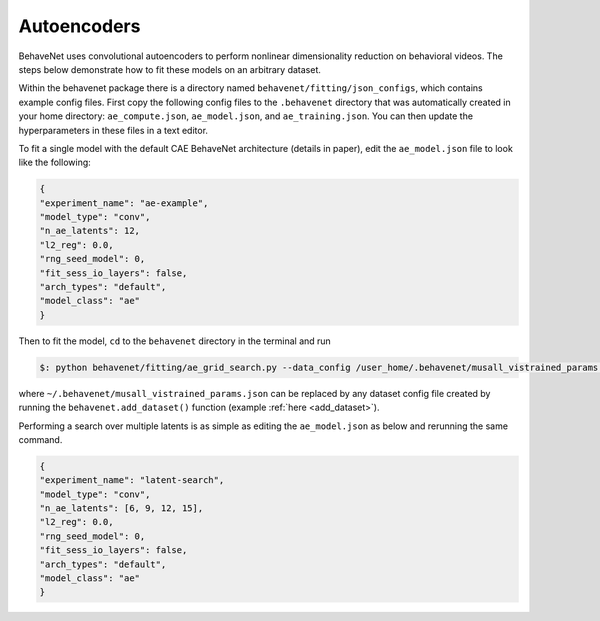 Autoencoders
============

BehaveNet uses convolutional autoencoders to perform nonlinear dimensionality reduction on behavioral videos. The steps below demonstrate how to fit these models on an arbitrary dataset.

Within the behavenet package there is a directory named ``behavenet/fitting/json_configs``, which contains example config files. First copy the following config files to the ``.behavenet`` directory that was automatically created in your home directory: ``ae_compute.json``, ``ae_model.json``, and ``ae_training.json``. You can then update the hyperparameters in these files in a text editor.

To fit a single model with the default CAE BehaveNet architecture (details in paper), edit the ``ae_model.json`` file to look like the following:

.. code-block:: json

    {
    "experiment_name": "ae-example",
    "model_type": "conv",
    "n_ae_latents": 12,
    "l2_reg": 0.0,
    "rng_seed_model": 0,
    "fit_sess_io_layers": false,
    "arch_types": "default",
    "model_class": "ae"
    }

Then to fit the model, ``cd`` to the ``behavenet`` directory in the terminal and run

.. code-block:: console

    $: python behavenet/fitting/ae_grid_search.py --data_config /user_home/.behavenet/musall_vistrained_params.json --model_config /user_home/.behavenet/ae_model.json --training_config /user_home/.behavenet/ae_training.json --compute_config /user_home/.behavenet/ae_compute.json

where ``~/.behavenet/musall_vistrained_params.json`` can be replaced by any dataset config file created by running the ``behavenet.add_dataset()`` function (example :ref:`here <add_dataset>`).

Performing a search over multiple latents is as simple as editing the ``ae_model.json`` as below and rerunning the same command.

.. code-block:: json

    {
    "experiment_name": "latent-search",
    "model_type": "conv",
    "n_ae_latents": [6, 9, 12, 15],
    "l2_reg": 0.0,
    "rng_seed_model": 0,
    "fit_sess_io_layers": false,
    "arch_types": "default",
    "model_class": "ae"
    }

